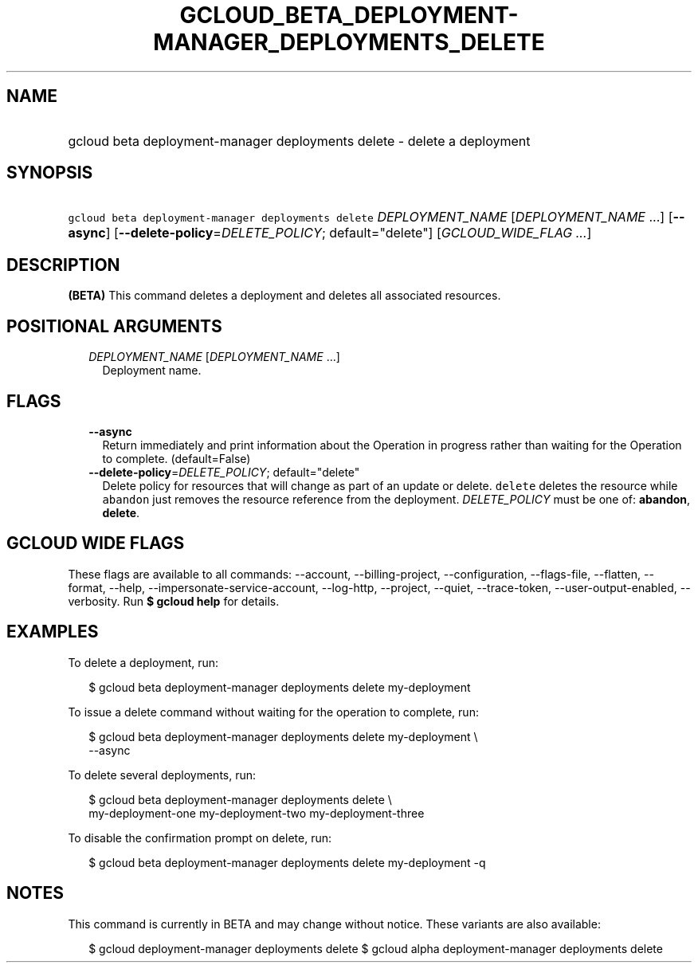 
.TH "GCLOUD_BETA_DEPLOYMENT\-MANAGER_DEPLOYMENTS_DELETE" 1



.SH "NAME"
.HP
gcloud beta deployment\-manager deployments delete \- delete a deployment



.SH "SYNOPSIS"
.HP
\f5gcloud beta deployment\-manager deployments delete\fR \fIDEPLOYMENT_NAME\fR [\fIDEPLOYMENT_NAME\fR\ ...] [\fB\-\-async\fR] [\fB\-\-delete\-policy\fR=\fIDELETE_POLICY\fR;\ default="delete"] [\fIGCLOUD_WIDE_FLAG\ ...\fR]



.SH "DESCRIPTION"

\fB(BETA)\fR This command deletes a deployment and deletes all associated
resources.



.SH "POSITIONAL ARGUMENTS"

.RS 2m
.TP 2m
\fIDEPLOYMENT_NAME\fR [\fIDEPLOYMENT_NAME\fR ...]
Deployment name.


.RE
.sp

.SH "FLAGS"

.RS 2m
.TP 2m
\fB\-\-async\fR
Return immediately and print information about the Operation in progress rather
than waiting for the Operation to complete. (default=False)

.TP 2m
\fB\-\-delete\-policy\fR=\fIDELETE_POLICY\fR; default="delete"
Delete policy for resources that will change as part of an update or delete.
\f5delete\fR deletes the resource while \f5abandon\fR just removes the resource
reference from the deployment. \fIDELETE_POLICY\fR must be one of:
\fBabandon\fR, \fBdelete\fR.


.RE
.sp

.SH "GCLOUD WIDE FLAGS"

These flags are available to all commands: \-\-account, \-\-billing\-project,
\-\-configuration, \-\-flags\-file, \-\-flatten, \-\-format, \-\-help,
\-\-impersonate\-service\-account, \-\-log\-http, \-\-project, \-\-quiet,
\-\-trace\-token, \-\-user\-output\-enabled, \-\-verbosity. Run \fB$ gcloud
help\fR for details.



.SH "EXAMPLES"

To delete a deployment, run:

.RS 2m
$ gcloud beta deployment\-manager deployments delete my\-deployment
.RE

To issue a delete command without waiting for the operation to complete, run:

.RS 2m
$ gcloud beta deployment\-manager deployments delete my\-deployment \e
    \-\-async
.RE

To delete several deployments, run:

.RS 2m
$ gcloud beta deployment\-manager deployments delete \e
    my\-deployment\-one my\-deployment\-two my\-deployment\-three
.RE

To disable the confirmation prompt on delete, run:

.RS 2m
$ gcloud beta deployment\-manager deployments delete my\-deployment \-q
.RE



.SH "NOTES"

This command is currently in BETA and may change without notice. These variants
are also available:

.RS 2m
$ gcloud deployment\-manager deployments delete
$ gcloud alpha deployment\-manager deployments delete
.RE

